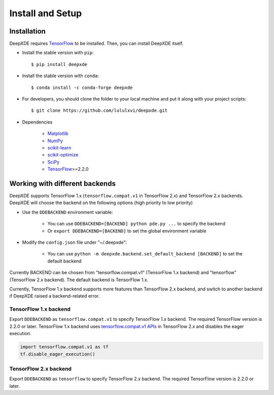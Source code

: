 Install and Setup
=================

Installation
------------

DeepXDE requires `TensorFlow <https://www.tensorflow.org/>`_ to be installed. Then, you can install DeepXDE itself.

- Install the stable version with ``pip``::

    $ pip install deepxde

- Install the stable version with ``conda``::

    $ conda install -c conda-forge deepxde

- For developers, you should clone the folder to your local machine and put it along with your project scripts::

    $ git clone https://github.com/lululxvi/deepxde.git

- Dependencies

    - `Matplotlib <https://matplotlib.org/>`_
    - `NumPy <http://www.numpy.org/>`_
    - `scikit-learn <https://scikit-learn.org>`_
    - `scikit-optimize <https://scikit-optimize.github.io>`_
    - `SciPy <https://www.scipy.org/>`_
    - `TensorFlow <https://www.tensorflow.org/>`_>=2.2.0

Working with different backends
-------------------------------

DeepXDE supports TensorFlow 1.x (``tensorflow.compat.v1`` in TensorFlow 2.x) and TensorFlow 2.x backends. DeepXDE will choose the backend on the following options (high priority to low priority)

* Use the ``DDEBACKEND`` environment variable:

   - You can use ``DDEBACKEND=[BACKEND] python pde.py ...`` to specify the backend
   - Or ``export DDEBACKEND=[BACKEND]`` to set the global environment variable

* Modify the ``config.json`` file under "~/.deepxde":

   - You can use ``python -m deepxde.backend.set_default_backend [BACKEND]`` to set the default backend

Currently BACKEND can be chosen from "tensorflow.compat.v1" (TensorFlow 1.x backend) and "tensorflow" (TensorFlow 2.x backend). The default backend is TensorFlow 1.x.

Currently, TensorFlow 1.x backend supports more features than TensorFlow 2.x backend, and switch to another backend if DeepXDE raised a backend-related error.

TensorFlow 1.x backend
``````````````````````

Export ``DDEBACKEND`` as ``tensorflow.compat.v1`` to specify TensorFlow 1.x backend. The required TensorFlow version is 2.2.0 or later. TensorFlow 1.x backend uses `tensorflow.compat.v1 APIs <https://www.tensorflow.org/api_docs/python/tf/compat/v1>`_ in TensorFlow 2.x and disables the eager execution.

.. code:: python

   import tensorflow.compat.v1 as tf
   tf.disable_eager_execution()

TensorFlow 2.x backend
``````````````````````

Export ``DDEBACKEND`` as ``tensorflow`` to specify TensorFlow 2.x backend. The required TensorFlow version is 2.2.0 or later.
